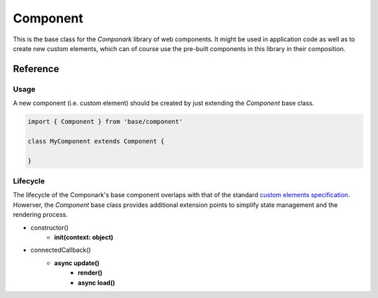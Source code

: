 Component
*********

This is the base class for the *Componark* library of web components. It might
be used in application code as well as to create new custom elements, which can
of course use the pre-built components in this library in their composition.


Reference
=========


Usage
-----


A new component (i.e. custom element) should be created by just extending the
*Component* base class.

.. code:: javascript

   import { Component } from 'base/component'

   class MyComponent extends Component {

   }


Lifecycle
---------

The lifecycle of the Componark's base component overlaps with that of the
standard `custom elements specification <https://developer.mozilla.org/en-US/
docs/Web/Web_Components/Using_custom_elements#using_the_lifecycle_callbacks>`_.
Howerver, the *Component* base class provides additional extension points to
simplify state management and the rendering process.

- constructor()
    - **init(context: object)**
- connectedCallback()
    - **async update()**
        - **render()**
        - **async load()**

